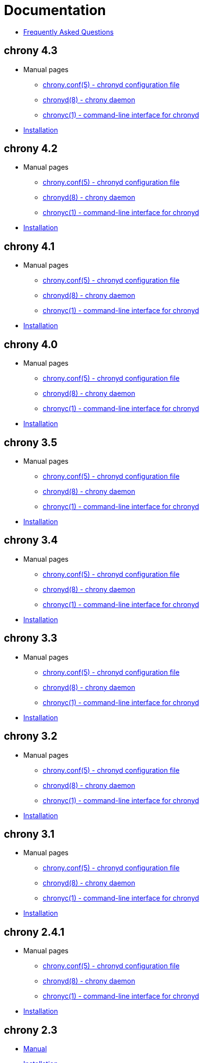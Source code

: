 = Documentation

* link:faq.html[Frequently Asked Questions]

== chrony 4.3
* Manual pages
** link:doc/4.3/chrony.conf.html[chrony.conf(5) - chronyd configuration file]
** link:doc/4.3/chronyd.html[chronyd(8) - chrony daemon]
** link:doc/4.3/chronyc.html[chronyc(1) - command-line interface for chronyd]
* link:doc/4.3/installation.html[Installation]

== chrony 4.2
* Manual pages
** link:doc/4.2/chrony.conf.html[chrony.conf(5) - chronyd configuration file]
** link:doc/4.2/chronyd.html[chronyd(8) - chrony daemon]
** link:doc/4.2/chronyc.html[chronyc(1) - command-line interface for chronyd]
* link:doc/4.2/installation.html[Installation]

== chrony 4.1
* Manual pages
** link:doc/4.1/chrony.conf.html[chrony.conf(5) - chronyd configuration file]
** link:doc/4.1/chronyd.html[chronyd(8) - chrony daemon]
** link:doc/4.1/chronyc.html[chronyc(1) - command-line interface for chronyd]
* link:doc/4.1/installation.html[Installation]

== chrony 4.0
* Manual pages
** link:doc/4.0/chrony.conf.html[chrony.conf(5) - chronyd configuration file]
** link:doc/4.0/chronyd.html[chronyd(8) - chrony daemon]
** link:doc/4.0/chronyc.html[chronyc(1) - command-line interface for chronyd]
* link:doc/4.0/installation.html[Installation]

== chrony 3.5
* Manual pages
** link:doc/3.5/chrony.conf.html[chrony.conf(5) - chronyd configuration file]
** link:doc/3.5/chronyd.html[chronyd(8) - chrony daemon]
** link:doc/3.5/chronyc.html[chronyc(1) - command-line interface for chronyd]
* link:doc/3.5/installation.html[Installation]

== chrony 3.4
* Manual pages
** link:doc/3.4/chrony.conf.html[chrony.conf(5) - chronyd configuration file]
** link:doc/3.4/chronyd.html[chronyd(8) - chrony daemon]
** link:doc/3.4/chronyc.html[chronyc(1) - command-line interface for chronyd]
* link:doc/3.4/installation.html[Installation]

== chrony 3.3
* Manual pages
** link:doc/3.3/chrony.conf.html[chrony.conf(5) - chronyd configuration file]
** link:doc/3.3/chronyd.html[chronyd(8) - chrony daemon]
** link:doc/3.3/chronyc.html[chronyc(1) - command-line interface for chronyd]
* link:doc/3.3/installation.html[Installation]

== chrony 3.2
* Manual pages
** link:doc/3.2/chrony.conf.html[chrony.conf(5) - chronyd configuration file]
** link:doc/3.2/chronyd.html[chronyd(8) - chrony daemon]
** link:doc/3.2/chronyc.html[chronyc(1) - command-line interface for chronyd]
* link:doc/3.2/installation.html[Installation]

== chrony 3.1
* Manual pages
** link:doc/3.1/chrony.conf.html[chrony.conf(5) - chronyd configuration file]
** link:doc/3.1/chronyd.html[chronyd(8) - chrony daemon]
** link:doc/3.1/chronyc.html[chronyc(1) - command-line interface for chronyd]
* link:doc/3.1/installation.html[Installation]

== chrony 2.4.1
* Manual pages
** link:doc/2.4/chrony.conf.html[chrony.conf(5) - chronyd configuration file]
** link:doc/2.4/chronyd.html[chronyd(8) - chrony daemon]
** link:doc/2.4/chronyc.html[chronyc(1) - command-line interface for chronyd]
* link:doc/2.4/installation.html[Installation]

== chrony 2.3
* link:doc/2.3/manual.html[Manual]
* link:doc/2.3/manual.html#Installation[Installation]

== chrony 2.1.1
* link:doc/2.1/manual.html[Manual]
* link:doc/2.1/manual.html#Installation[Installation]
